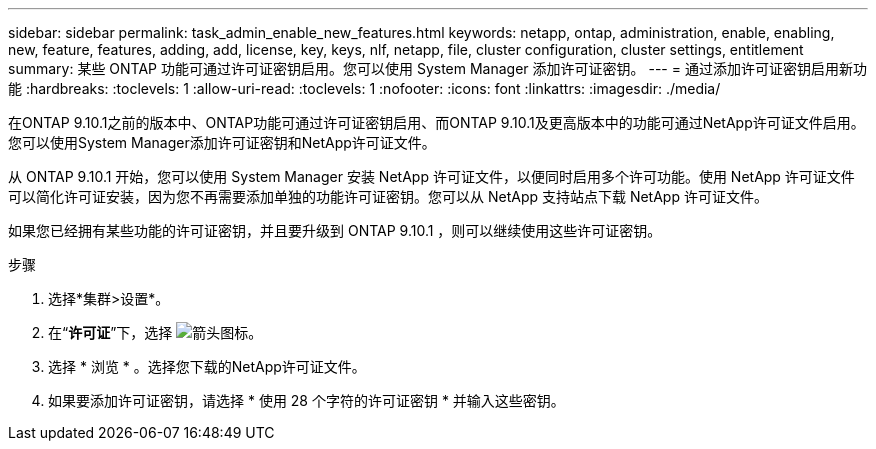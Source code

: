 ---
sidebar: sidebar 
permalink: task_admin_enable_new_features.html 
keywords: netapp, ontap, administration, enable, enabling, new, feature, features, adding, add, license, key, keys, nlf, netapp, file, cluster configuration, cluster settings, entitlement 
summary: 某些 ONTAP 功能可通过许可证密钥启用。您可以使用 System Manager 添加许可证密钥。 
---
= 通过添加许可证密钥启用新功能
:hardbreaks:
:toclevels: 1
:allow-uri-read: 
:toclevels: 1
:nofooter: 
:icons: font
:linkattrs: 
:imagesdir: ./media/


[role="lead"]
在ONTAP 9.10.1之前的版本中、ONTAP功能可通过许可证密钥启用、而ONTAP 9.10.1及更高版本中的功能可通过NetApp许可证文件启用。您可以使用System Manager添加许可证密钥和NetApp许可证文件。

从 ONTAP 9.10.1 开始，您可以使用 System Manager 安装 NetApp 许可证文件，以便同时启用多个许可功能。使用 NetApp 许可证文件可以简化许可证安装，因为您不再需要添加单独的功能许可证密钥。您可以从 NetApp 支持站点下载 NetApp 许可证文件。

如果您已经拥有某些功能的许可证密钥，并且要升级到 ONTAP 9.10.1 ，则可以继续使用这些许可证密钥。

.步骤
. 选择*集群>设置*。
. 在“*许可证*”下，选择 image:icon_arrow.gif["箭头图标"]。
. 选择 * 浏览 * 。选择您下载的NetApp许可证文件。
. 如果要添加许可证密钥，请选择 * 使用 28 个字符的许可证密钥 * 并输入这些密钥。


